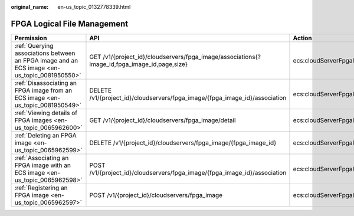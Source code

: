 :original_name: en-us_topic_0132778339.html

.. _en-us_topic_0132778339:

FPGA Logical File Management
============================

+----------------------------------------------------------------------------------------------+----------------------------------------------------------------------------------------------+----------------------------------------+--------------+
| Permission                                                                                   | API                                                                                          | Action                                 | Dependencies |
+==============================================================================================+==============================================================================================+========================================+==============+
| :ref:`Querying associations between an FPGA image and an ECS image <en-us_topic_0081950550>` | GET /v1/{project_id}/cloudservers/fpga_image/associations{?image_id,fpga_image_id,page,size} | ecs:cloudServerFpgaImages:getRelations | ``-``        |
+----------------------------------------------------------------------------------------------+----------------------------------------------------------------------------------------------+----------------------------------------+--------------+
| :ref:`Disassociating an FPGA image from an ECS image <en-us_topic_0081950549>`               | DELETE /v1/{project_id}/cloudservers/fpga_image/{fpga_image_id}/association                  | ecs:cloudServerFpgaImags:unrelate      | ``-``        |
+----------------------------------------------------------------------------------------------+----------------------------------------------------------------------------------------------+----------------------------------------+--------------+
| :ref:`Viewing details of FPGA images <en-us_topic_0065962600>`                               | GET /v1/{project_id}/cloudservers/fpga_image/detail                                          | ecs:cloudServerFpgaImages:list         | ``-``        |
+----------------------------------------------------------------------------------------------+----------------------------------------------------------------------------------------------+----------------------------------------+--------------+
| :ref:`Deleting an FPGA image <en-us_topic_0065962599>`                                       | DELETE /v1/{project_id}/cloudservers/fpga_image/{fpga_image_id}                              | ecs:cloudServerFpgaImages:delete       | ``-``        |
+----------------------------------------------------------------------------------------------+----------------------------------------------------------------------------------------------+----------------------------------------+--------------+
| :ref:`Associating an FPGA image with an ECS image <en-us_topic_0065962598>`                  | POST /v1/{project_id}/cloudservers/fpga_image/{fpga_image_id}/association                    | ecs:cloudServerFpgaImages:relate       | ``-``        |
+----------------------------------------------------------------------------------------------+----------------------------------------------------------------------------------------------+----------------------------------------+--------------+
| :ref:`Registering an FPGA image <en-us_topic_0065962597>`                                    | POST /v1/{project_id}/cloudservers/fpga_image                                                | ecs:cloudServerFpgaImages:register     | ``-``        |
+----------------------------------------------------------------------------------------------+----------------------------------------------------------------------------------------------+----------------------------------------+--------------+
